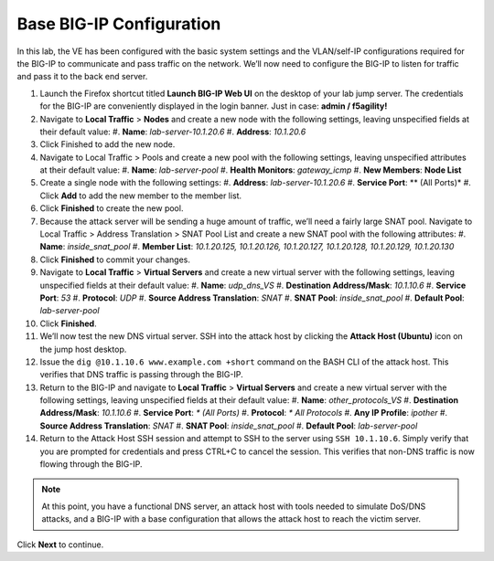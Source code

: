 Base BIG-IP Configuration
=========================

In this lab, the VE has been configured with the basic system settings and the VLAN/self-IP configurations required for the BIG-IP to communicate and pass traffic on the network. We’ll now need to configure the BIG-IP to listen for traffic and pass it to the back end server.

#. Launch the Firefox shortcut titled **Launch BIG-IP Web UI** on the desktop of your lab jump server. The credentials for the BIG-IP are conveniently displayed in the login banner. Just in case: **admin / f5agility!**
#. Navigate to **Local Traffic** > **Nodes** and create a new node with the following settings, leaving unspecified fields at their default value:
   #. **Name**: *lab-server-10.1.20.6*
   #. **Address**: *10.1.20.6*
#. Click Finished to add the new node.
#. Navigate to Local Traffic > Pools and create a new pool with the following settings, leaving unspecified attributes at their default value:
   #. **Name**: *lab-server-pool*
   #. **Health Monitors**: *gateway_icmp*
   #. **New Members**: **Node List**
#. Create a single node with the following settings:        
   #. **Address**: *lab-server-10.1.20.6*
   #. **Service Port**: ** (All Ports)*
   #. Click **Add** to add the new member to the member list. 
#. Click **Finished** to create the new pool.
#. Because the attack server will be sending a huge amount of traffic, we’ll need a fairly large SNAT pool. Navigate to Local Traffic > Address Translation > SNAT Pool List and create a new SNAT pool with the following attributes:
   #. **Name**: *inside_snat_pool*
   #. **Member List**: *10.1.20.125, 10.1.20.126, 10.1.20.127, 10.1.20.128, 10.1.20.129, 10.1.20.130*
#. Click **Finished** to commit your changes.
#. Navigate to **Local Traffic** > **Virtual Servers** and create a new virtual server with the following settings, leaving unspecified fields at their default value:
   #. **Name**: *udp_dns_VS*
   #. **Destination Address/Mask**: *10.1.10.6*
   #. **Service Port**: *53*
   #. **Protocol**: *UDP*
   #. **Source Address Translation**: *SNAT*
   #. **SNAT Pool**: *inside_snat_pool*
   #. **Default Pool**: *lab-server-pool*
#. Click **Finished**.
#. We’ll now test the new DNS virtual server. SSH into the attack host by clicking the **Attack Host (Ubuntu)** icon on the jump host desktop. 
#. Issue the ``dig @10.1.10.6 www.example.com +short`` command on the BASH CLI of the attack host. This verifies that DNS traffic is passing through the BIG-IP.
#. Return to the BIG-IP and navigate to **Local Traffic** > **Virtual Servers** and create a new virtual server with the following settings, leaving unspecified fields at their default value:
   #. **Name**: *other_protocols_VS*
   #. **Destination Address/Mask**: *10.1.10.6*
   #. **Service Port**: *\* (All Ports)*
   #. **Protocol**: *\* All Protocols*
   #. **Any IP Profile**: *ipother*
   #. **Source Address Translation**: *SNAT*
   #. **SNAT Pool**: *inside_snat_pool*
   #. **Default Pool**: *lab-server-pool*
#. Return to the Attack Host SSH session and attempt to SSH to the server using ``SSH 10.1.10.6``. Simply verify that you are prompted for credentials and press CTRL+C to cancel the session. This verifies that non-DNS traffic is now flowing through the BIG-IP.

.. note:: At this point, you have a functional DNS server, an attack host with tools needed to simulate DoS/DNS attacks, and a BIG-IP with a base configuration that allows the attack host to reach the victim server.

Click **Next** to continue.